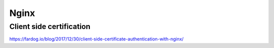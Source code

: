Nginx
=====


Client side certification
-------------------------

https://fardog.io/blog/2017/12/30/client-side-certificate-authentication-with-nginx/

